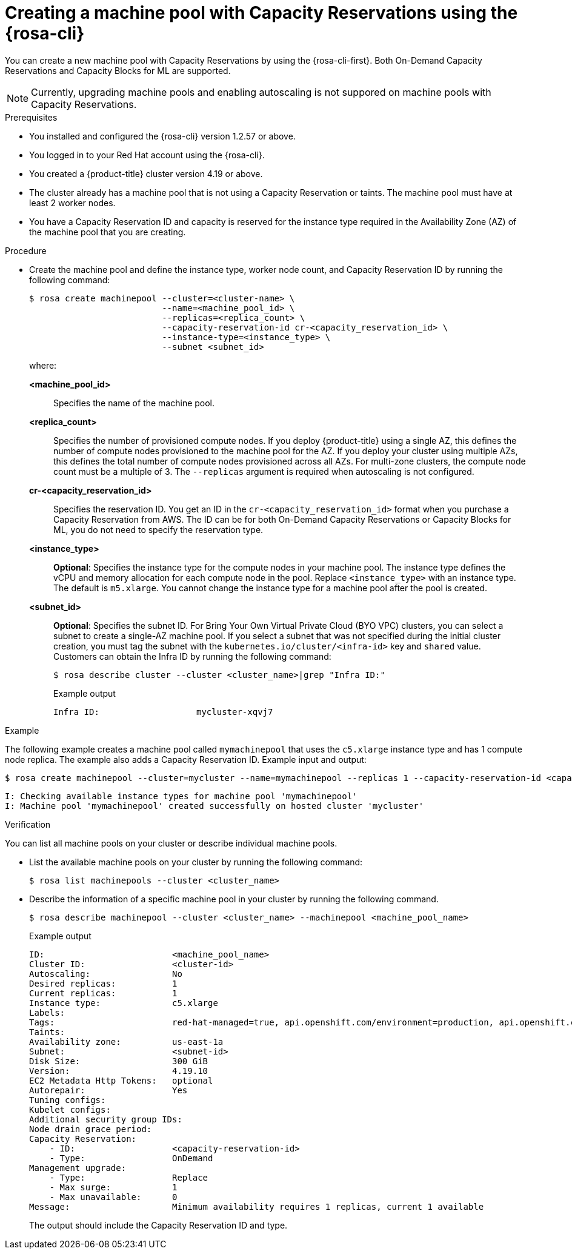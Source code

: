 // Module included in the following assemblies:
//
// * rosa_cluster_admin/rosa_nodes/rosa-managing-worker-nodes.adoc

:_mod-docs-content-type: PROCEDURE
[id="creating_machine_pools_cli_capres_{context}"]
= Creating a machine pool with Capacity Reservations using the {rosa-cli}

You can create a new machine pool with Capacity Reservations by using the {rosa-cli-first}. Both On-Demand Capacity Reservations and Capacity Blocks for ML are supported.

[NOTE]
====
Currently, upgrading machine pools and enabling autoscaling is not suppored on machine pools with Capacity Reservations.
====

.Prerequisites

* You installed and configured the {rosa-cli} version 1.2.57 or above.
* You logged in to your Red{nbsp}Hat account using the {rosa-cli}.
* You created a {product-title} cluster version 4.19 or above.
* The cluster already has a machine pool that is not using a Capacity Reservation or taints. The machine pool must have at least 2 worker nodes.
* You have a Capacity Reservation ID and capacity is reserved for the instance type required in the Availability Zone (AZ) of the machine pool that you are creating.

.Procedure

* Create the machine pool and define the instance type, worker node count, and Capacity Reservation ID by running the following command:
+
--
[source,terminal]
----
$ rosa create machinepool --cluster=<cluster-name> \
                          --name=<machine_pool_id> \
                          --replicas=<replica_count> \
                          --capacity-reservation-id cr-<capacity_reservation_id> \
                          --instance-type=<instance_type> \
                          --subnet <subnet_id>
----

where:

*<machine_pool_id>*:: Specifies the name of the machine pool.
*<replica_count>*:: Specifies the number of provisioned compute nodes. If you deploy {product-title} using a single AZ, this defines the number of compute nodes provisioned to the machine pool for the AZ. If you deploy your cluster using multiple AZs, this defines the total number of compute nodes provisioned across all AZs. For multi-zone clusters, the compute node count must be a multiple of 3. The `--replicas` argument is required when autoscaling is not configured.
*cr-<capacity_reservation_id>*:: Specifies the reservation ID. You get an ID in the `cr-<capacity_reservation_id>` format when you purchase a Capacity Reservation from AWS. The ID can be for both On-Demand Capacity Reservations or Capacity Blocks for ML, you do not need to specify the reservation type.
*<instance_type>*:: *Optional*: Specifies the instance type for the compute nodes in your machine pool. The instance type defines the vCPU and memory allocation for each compute node in the pool. Replace `<instance_type>` with an instance type. The default is `m5.xlarge`. You cannot change the instance type for a machine pool after the pool is created.
*<subnet_id>*:: *Optional*: Specifies the subnet ID. For Bring Your Own Virtual Private Cloud (BYO VPC) clusters, you can select a subnet to create a single-AZ machine pool. If you select a subnet that was not specified during the initial cluster creation, you must tag the subnet with the `kubernetes.io/cluster/<infra-id>` key and `shared` value. Customers can obtain the Infra ID by running the following command:
+
[source,terminal]
----
$ rosa describe cluster --cluster <cluster_name>|grep "Infra ID:"
----
+
.Example output
[source,terminal]
----
Infra ID:                   mycluster-xqvj7
----
--

.Example

The following example creates a machine pool called `mymachinepool` that uses the `c5.xlarge` instance type and has 1 compute node replica. The example also adds a Capacity Reservation ID. Example input and output:

[source,terminal]
----
$ rosa create machinepool --cluster=mycluster --name=mymachinepool --replicas 1 --capacity-reservation-id <capacity_reservation_id> --subnet <subnet_id> --instance-type c5.xlarge
----


[source,terminal]
----
I: Checking available instance types for machine pool 'mymachinepool'
I: Machine pool 'mymachinepool' created successfully on hosted cluster 'mycluster'
----

.Verification

You can list all machine pools on your cluster or describe individual machine pools.

* List the available machine pools on your cluster by running the following command:
+
[source,terminal]
----
$ rosa list machinepools --cluster <cluster_name>
----

* Describe the information of a specific machine pool in your cluster by running the following command.
+
[source,terminal]
----
$ rosa describe machinepool --cluster <cluster_name> --machinepool <machine_pool_name>
----
+
.Example output
[source,terminal]
----
ID:                         <machine_pool_name>
Cluster ID:                 <cluster-id>
Autoscaling:                No
Desired replicas:           1
Current replicas:           1
Instance type:              c5.xlarge
Labels:
Tags:                       red-hat-managed=true, api.openshift.com/environment=production, api.openshift.com/id=<cluster_name>, api.openshift.com/legal-entity-id=<legal_entity_id>, api.openshift.com/name=<cluster_name>, api.openshift.com/nodepool-hypershift=<cluster_name>-<machine_pool_name>, api.openshift.com/nodepool-ocm=<machine_pool_name>, red-hat-clustertype=rosa
Taints:
Availability zone:          us-east-1a
Subnet:                     <subnet-id>
Disk Size:                  300 GiB
Version:                    4.19.10
EC2 Metadata Http Tokens:   optional
Autorepair:                 Yes
Tuning configs:
Kubelet configs:
Additional security group IDs:
Node drain grace period:
Capacity Reservation:
    - ID:                   <capacity-reservation-id>
    - Type:                 OnDemand
Management upgrade:
    - Type:                 Replace
    - Max surge:            1
    - Max unavailable:      0
Message:                    Minimum availability requires 1 replicas, current 1 available
----
+
The output should include the Capacity Reservation ID and type.

